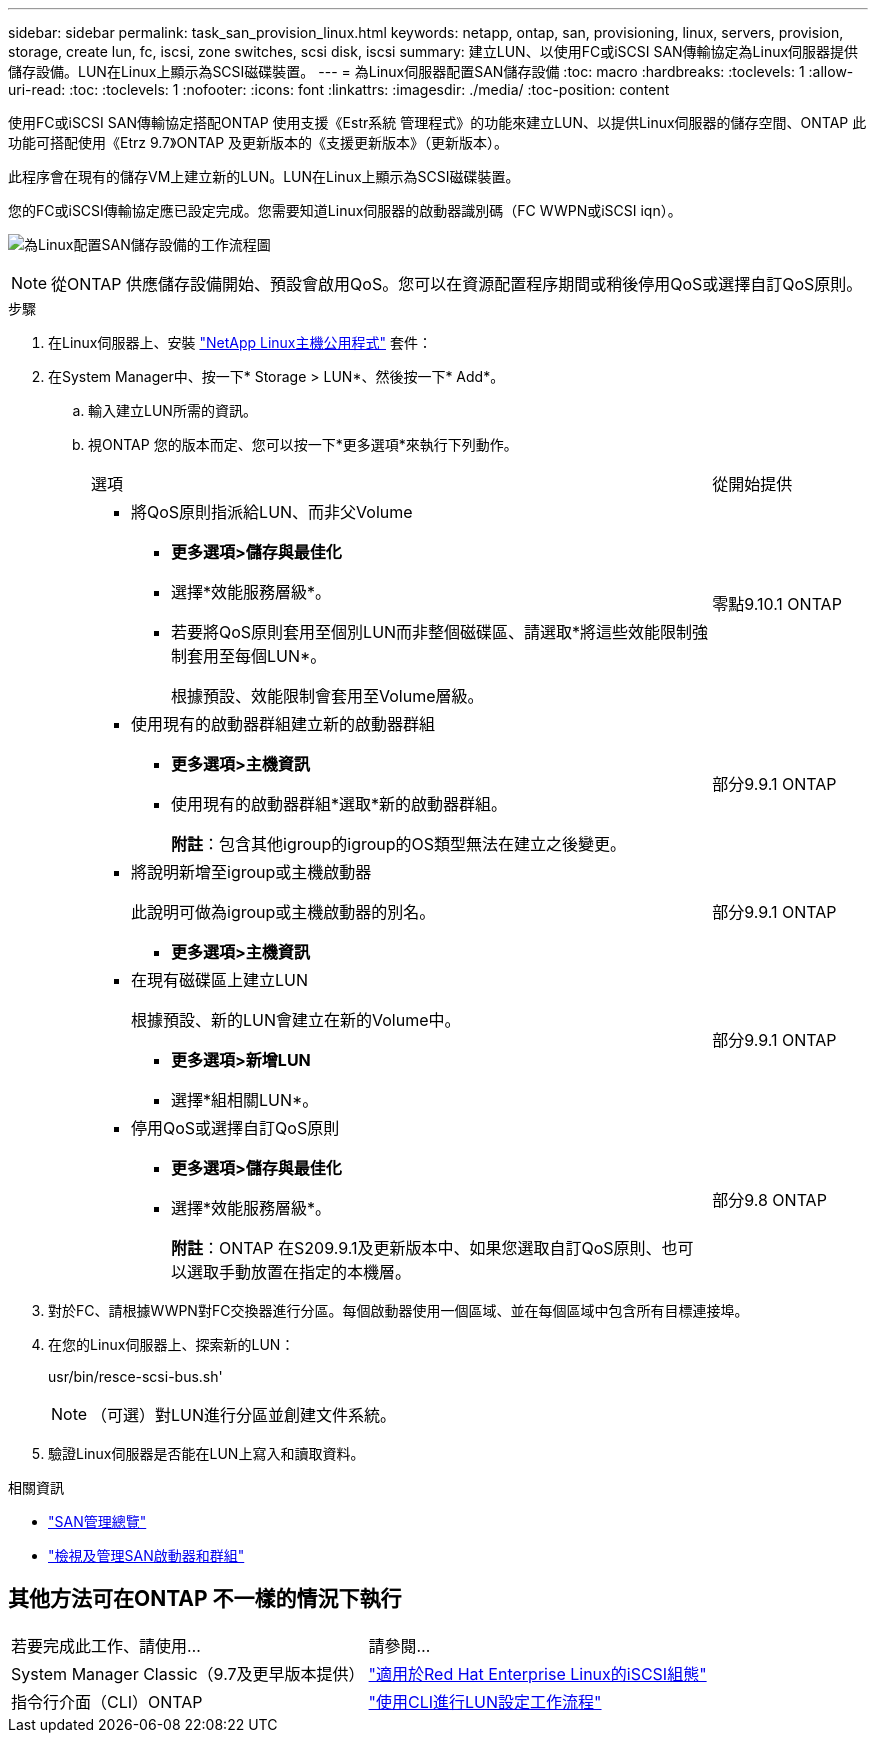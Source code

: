 ---
sidebar: sidebar 
permalink: task_san_provision_linux.html 
keywords: netapp, ontap, san, provisioning, linux, servers, provision, storage, create lun, fc, iscsi, zone switches, scsi disk, iscsi 
summary: 建立LUN、以使用FC或iSCSI SAN傳輸協定為Linux伺服器提供儲存設備。LUN在Linux上顯示為SCSI磁碟裝置。 
---
= 為Linux伺服器配置SAN儲存設備
:toc: macro
:hardbreaks:
:toclevels: 1
:allow-uri-read: 
:toc: 
:toclevels: 1
:nofooter: 
:icons: font
:linkattrs: 
:imagesdir: ./media/
:toc-position: content


[role="lead"]
使用FC或iSCSI SAN傳輸協定搭配ONTAP 使用支援《Estr系統 管理程式》的功能來建立LUN、以提供Linux伺服器的儲存空間、ONTAP 此功能可搭配使用《Etrz 9.7》ONTAP 及更新版本的《支援更新版本》（更新版本）。

此程序會在現有的儲存VM上建立新的LUN。LUN在Linux上顯示為SCSI磁碟裝置。

您的FC或iSCSI傳輸協定應已設定完成。您需要知道Linux伺服器的啟動器識別碼（FC WWPN或iSCSI iqn）。

image:workflow_san_provision_linux.gif["為Linux配置SAN儲存設備的工作流程圖"]


NOTE: 從ONTAP 供應儲存設備開始、預設會啟用QoS。您可以在資源配置程序期間或稍後停用QoS或選擇自訂QoS原則。

.步驟
. 在Linux伺服器上、安裝 link:https://docs.netapp.com/us-en/ontap-sanhost/hu_luhu_71.html#installing-linux-unified-host-utilities["NetApp Linux主機公用程式"] 套件：
. 在System Manager中、按一下* Storage > LUN*、然後按一下* Add*。
+
.. 輸入建立LUN所需的資訊。
.. 視ONTAP 您的版本而定、您可以按一下*更多選項*來執行下列動作。
+
[cols="80,20"]
|===


| 選項 | 從開始提供 


 a| 
*** 將QoS原則指派給LUN、而非父Volume
+
**** *更多選項>儲存與最佳化*
**** 選擇*效能服務層級*。
**** 若要將QoS原則套用至個別LUN而非整個磁碟區、請選取*將這些效能限制強制套用至每個LUN*。
+
根據預設、效能限制會套用至Volume層級。




| 零點9.10.1 ONTAP 


 a| 
*** 使用現有的啟動器群組建立新的啟動器群組
+
**** *更多選項>主機資訊*
**** 使用現有的啟動器群組*選取*新的啟動器群組。
+
*附註*：包含其他igroup的igroup的OS類型無法在建立之後變更。




| 部分9.9.1 ONTAP 


 a| 
*** 將說明新增至igroup或主機啟動器
+
此說明可做為igroup或主機啟動器的別名。

+
**** *更多選項>主機資訊*



| 部分9.9.1 ONTAP 


 a| 
*** 在現有磁碟區上建立LUN
+
根據預設、新的LUN會建立在新的Volume中。

+
**** *更多選項>新增LUN*
**** 選擇*組相關LUN*。



| 部分9.9.1 ONTAP 


 a| 
*** 停用QoS或選擇自訂QoS原則
+
**** *更多選項>儲存與最佳化*
**** 選擇*效能服務層級*。
+
*附註*：ONTAP 在S209.9.1及更新版本中、如果您選取自訂QoS原則、也可以選取手動放置在指定的本機層。




| 部分9.8 ONTAP 
|===




. 對於FC、請根據WWPN對FC交換器進行分區。每個啟動器使用一個區域、並在每個區域中包含所有目標連接埠。
. 在您的Linux伺服器上、探索新的LUN：
+
usr/bin/resce-scsi-bus.sh'

+

NOTE: （可選）對LUN進行分區並創建文件系統。

. 驗證Linux伺服器是否能在LUN上寫入和讀取資料。


.相關資訊
* link:./san-admin/index.html["SAN管理總覽"]
* link:san-admin/manage-san-initiators-task.html["檢視及管理SAN啟動器和群組"]




== 其他方法可在ONTAP 不一樣的情況下執行

|===


| 若要完成此工作、請使用... | 請參閱... 


| System Manager Classic（9.7及更早版本提供） | https://docs.netapp.com/us-en/ontap-sm-classic/iscsi-config-rhel/index.html["適用於Red Hat Enterprise Linux的iSCSI組態"] 


| 指令行介面（CLI）ONTAP | https://docs.netapp.com/us-en/ontap/san-admin/lun-setup-workflow-concept.html["使用CLI進行LUN設定工作流程"] 
|===